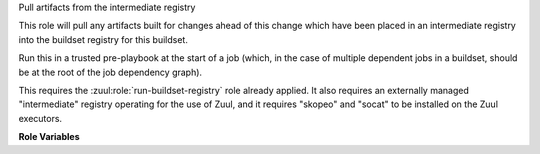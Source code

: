 Pull artifacts from the intermediate registry

This role will pull any artifacts built for changes ahead of this
change which have been placed in an intermediate registry into the
buildset registry for this buildset.

Run this in a trusted pre-playbook at the start of a job (which, in
the case of multiple dependent jobs in a buildset, should be at the
root of the job dependency graph).

This requires the :zuul:role:`run-buildset-registry` role already
applied.  It also requires an externally managed "intermediate"
registry operating for the use of Zuul, and it requires "skopeo" and
"socat" to be installed on the Zuul executors.

**Role Variables**

.. zuul:rolevar:: buildset_registry

   Information about the registry, as returned by
   :zuul:role:`run-buildset-registry`.

   .. zuul:rolevar:: host

      The host (IP address) of the registry.

   .. zuul:rolevar:: port

      The port on which the registry is listening.

   .. zuul:rolevar:: username

      The username used to access the registry via HTTP basic auth.

   .. zuul:rolevar:: password

      The password used to access the registry via HTTP basic auth.

   .. zuul:rolevar:: cert

      The (self-signed) certificate used by the registry.

.. zuul:rolevar:: intermediate_registry

   Information about the registry.  This is expected to be provided as
   a secret.

   .. zuul:rolevar:: host

      The host (IP address) of the registry.

   .. zuul:rolevar:: port

      The port on which the registry is listening.

   .. zuul:rolevar:: username

      The username used to access the registry via HTTP basic auth.

   .. zuul:rolevar:: password

      The password used to access the registry via HTTP basic auth.
